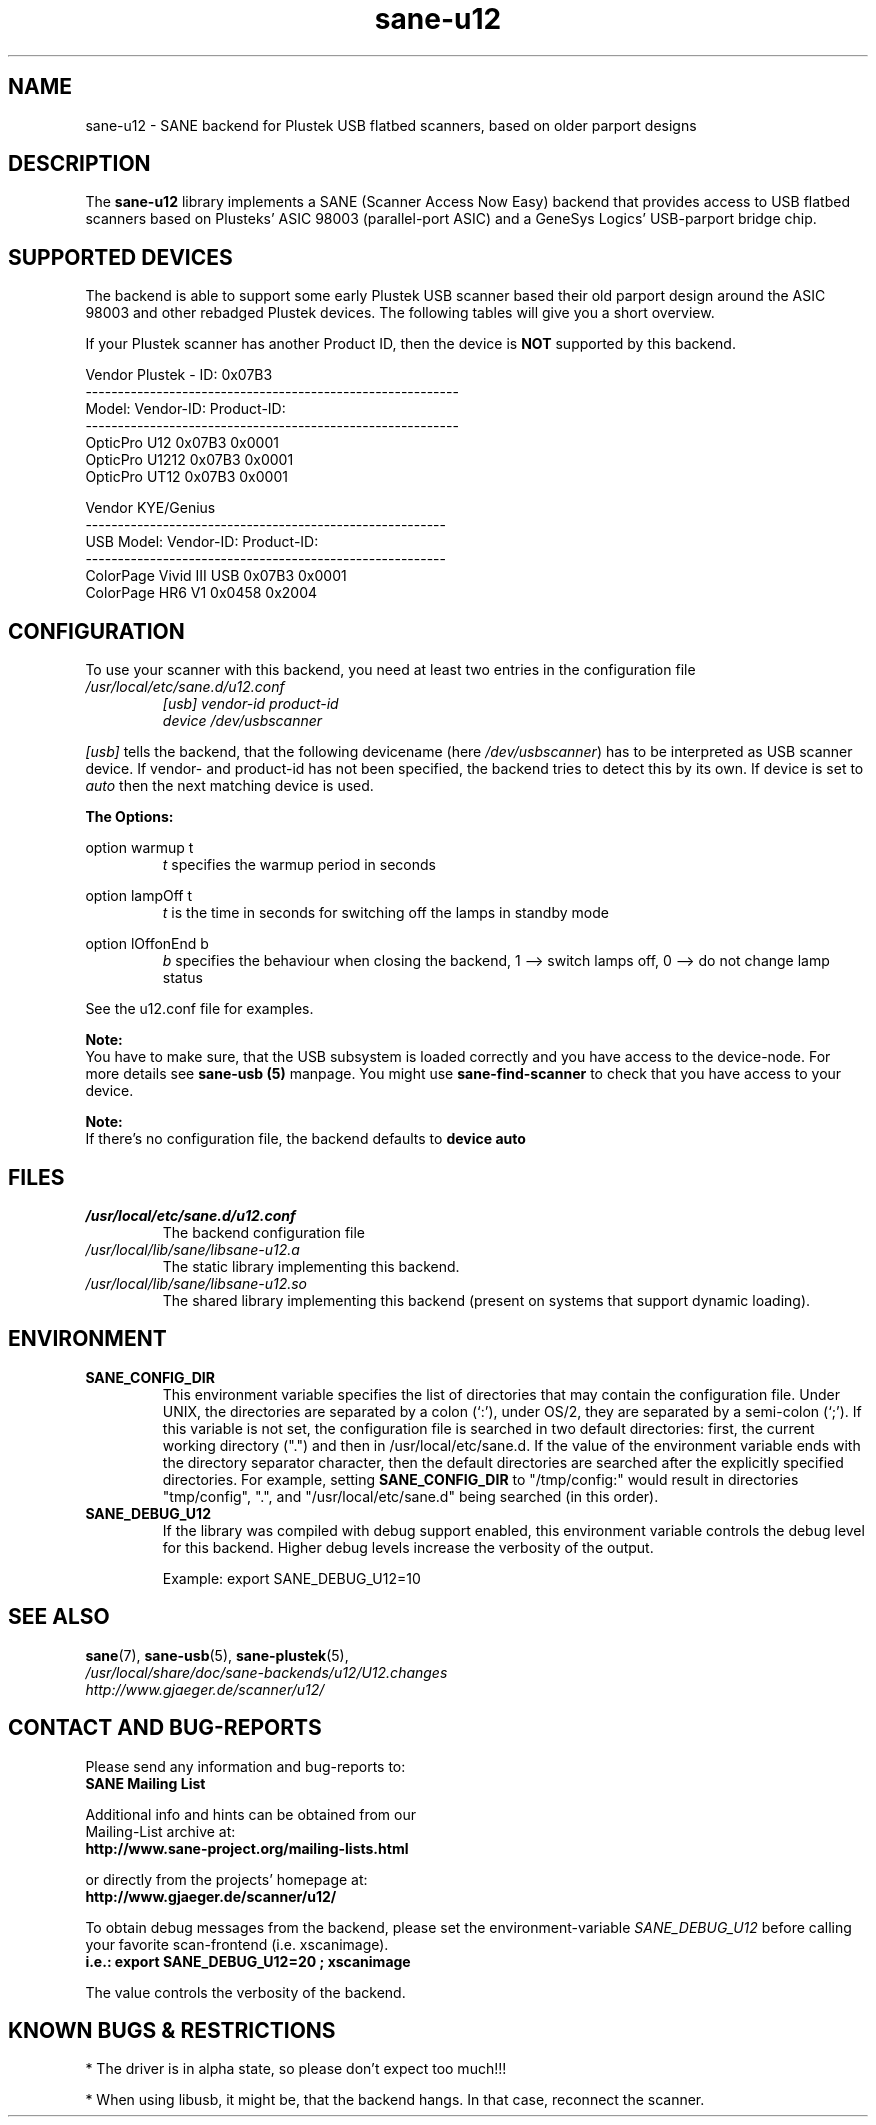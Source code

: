 .TH sane\-u12 5 "14 Jul 2008" "" "SANE Scanner Access Now Easy"
.IX sane\-u12
.SH NAME
sane\-u12 \- SANE backend for Plustek USB flatbed scanners,
based on older parport designs
.SH DESCRIPTION
The
.B sane\-u12
library implements a SANE (Scanner Access Now Easy) backend that
provides access to USB flatbed scanners based on Plusteks' ASIC
98003 (parallel-port ASIC) and a GeneSys Logics' USB-parport
bridge chip.

.SH "SUPPORTED DEVICES"
The backend is able to support some early Plustek USB scanner based
their old parport design around the ASIC 98003 and other rebadged
Plustek devices. The following tables will give you a short overview.

If your Plustek scanner has another Product ID, then the device is
.B NOT
supported by this backend.
.br

Vendor Plustek \- ID: 0x07B3
.br
.ft CR
.nf
----------------------------------------------------------
Model:                   Vendor-ID:       Product-ID:
----------------------------------------------------------
OpticPro U12             0x07B3           0x0001
OpticPro U1212           0x07B3           0x0001
OpticPro UT12            0x07B3           0x0001
.fi
.ft R
.PP

Vendor KYE/Genius
.br
.ft CR
.nf
--------------------------------------------------------
USB Model:               Vendor-ID:       Product-ID:
--------------------------------------------------------
ColorPage Vivid III USB  0x07B3           0x0001
ColorPage HR6 V1         0x0458           0x2004
.fi
.ft R
.PP

.SH "CONFIGURATION"
To use your scanner with this backend, you need at least two
entries in the configuration file
.I /usr/local/etc/sane.d/u12.conf
.RS
.I [usb] vendor-id product-id
.br
.I device /dev/usbscanner
.RE
.PP
.I [usb]
tells the backend, that the following devicename (here
.IR /dev/usbscanner )
has to be interpreted as USB scanner device. If vendor- and
product-id has not been specified, the backend tries to
detect this by its own. If device is set to
.I auto
then the next matching device is used.
.PP
.B
The Options:
.PP
option warmup t
.RS
.I t
specifies the warmup period in seconds
.RE
.PP
option lampOff t
.RS
.I t
is the time in seconds for switching off the lamps in
standby mode
.RE
.PP
option lOffonEnd b
.RS
.I b
specifies the behaviour when closing the backend, 1 --> switch
lamps off, 0 --> do not change lamp status
.RE

.PP
See the u12.conf file for examples.
.PP
.B Note:
.br
You have to make sure, that the USB subsystem is loaded
correctly and you have access to the device-node. For
more details see
.B sane\-usb (5)
manpage. You might use
.B sane\-find\-scanner
to check that you have access to your device.
.PP
.B Note:
.br
If there's no configuration file, the backend defaults to
.B device auto

.SH FILES
.TP
.I /usr/local/etc/sane.d/u12.conf
The backend configuration file
.TP
.I /usr/local/lib/sane/libsane\-u12.a
The static library implementing this backend.
.TP
.I /usr/local/lib/sane/libsane\-u12.so
The shared library implementing this backend (present on systems that
support dynamic loading).

.SH ENVIRONMENT
.TP
.B SANE_CONFIG_DIR
This environment variable specifies the list of directories that may
contain the configuration file.  Under UNIX, the directories are
separated by a colon (`:'), under OS/2, they are separated by a
semi-colon (`;').  If this variable is not set, the configuration file
is searched in two default directories: first, the current working
directory (".") and then in /usr/local/etc/sane.d.  If the value of the
environment variable ends with the directory separator character, then
the default directories are searched after the explicitly specified
directories.  For example, setting
.B SANE_CONFIG_DIR
to "/tmp/config:" would result in directories "tmp/config", ".", and
"/usr/local/etc/sane.d" being searched (in this order).
.TP
.B SANE_DEBUG_U12
If the library was compiled with debug support enabled, this
environment variable controls the debug level for this backend.  Higher
debug levels increase the verbosity of the output.

Example:
export SANE_DEBUG_U12=10

.SH "SEE ALSO"
.BR sane (7),
.BR sane\-usb (5),
.BR sane\-plustek (5),
.br
.I /usr/local/share/doc/sane-backends/u12/U12.changes
.br
.I http://www.gjaeger.de/scanner/u12/

.SH "CONTACT AND BUG-REPORTS"
Please send any information and bug-reports to:
.br
.B SANE Mailing List
.PP
Additional info and hints can be obtained from our
.br
Mailing-List archive at:
.br
.B http://www.sane\-project.org/mailing\-lists.html
.PP
or directly from the projects' homepage at:
.br
.B http://www.gjaeger.de/scanner/u12/
.PP
To obtain debug messages from the backend, please set the
environment-variable
.I SANE_DEBUG_U12
before calling your favorite scan-frontend (i.e. xscanimage).
.br
.B i.e.: export SANE_DEBUG_U12=20 ; xscanimage
.PP
The value controls the verbosity of the backend.

.SH "KNOWN BUGS & RESTRICTIONS"
* The driver is in alpha state, so please don't expect too much!!!
.PP
* When using libusb, it might be, that the backend hangs. 
In that case, reconnect the scanner.
